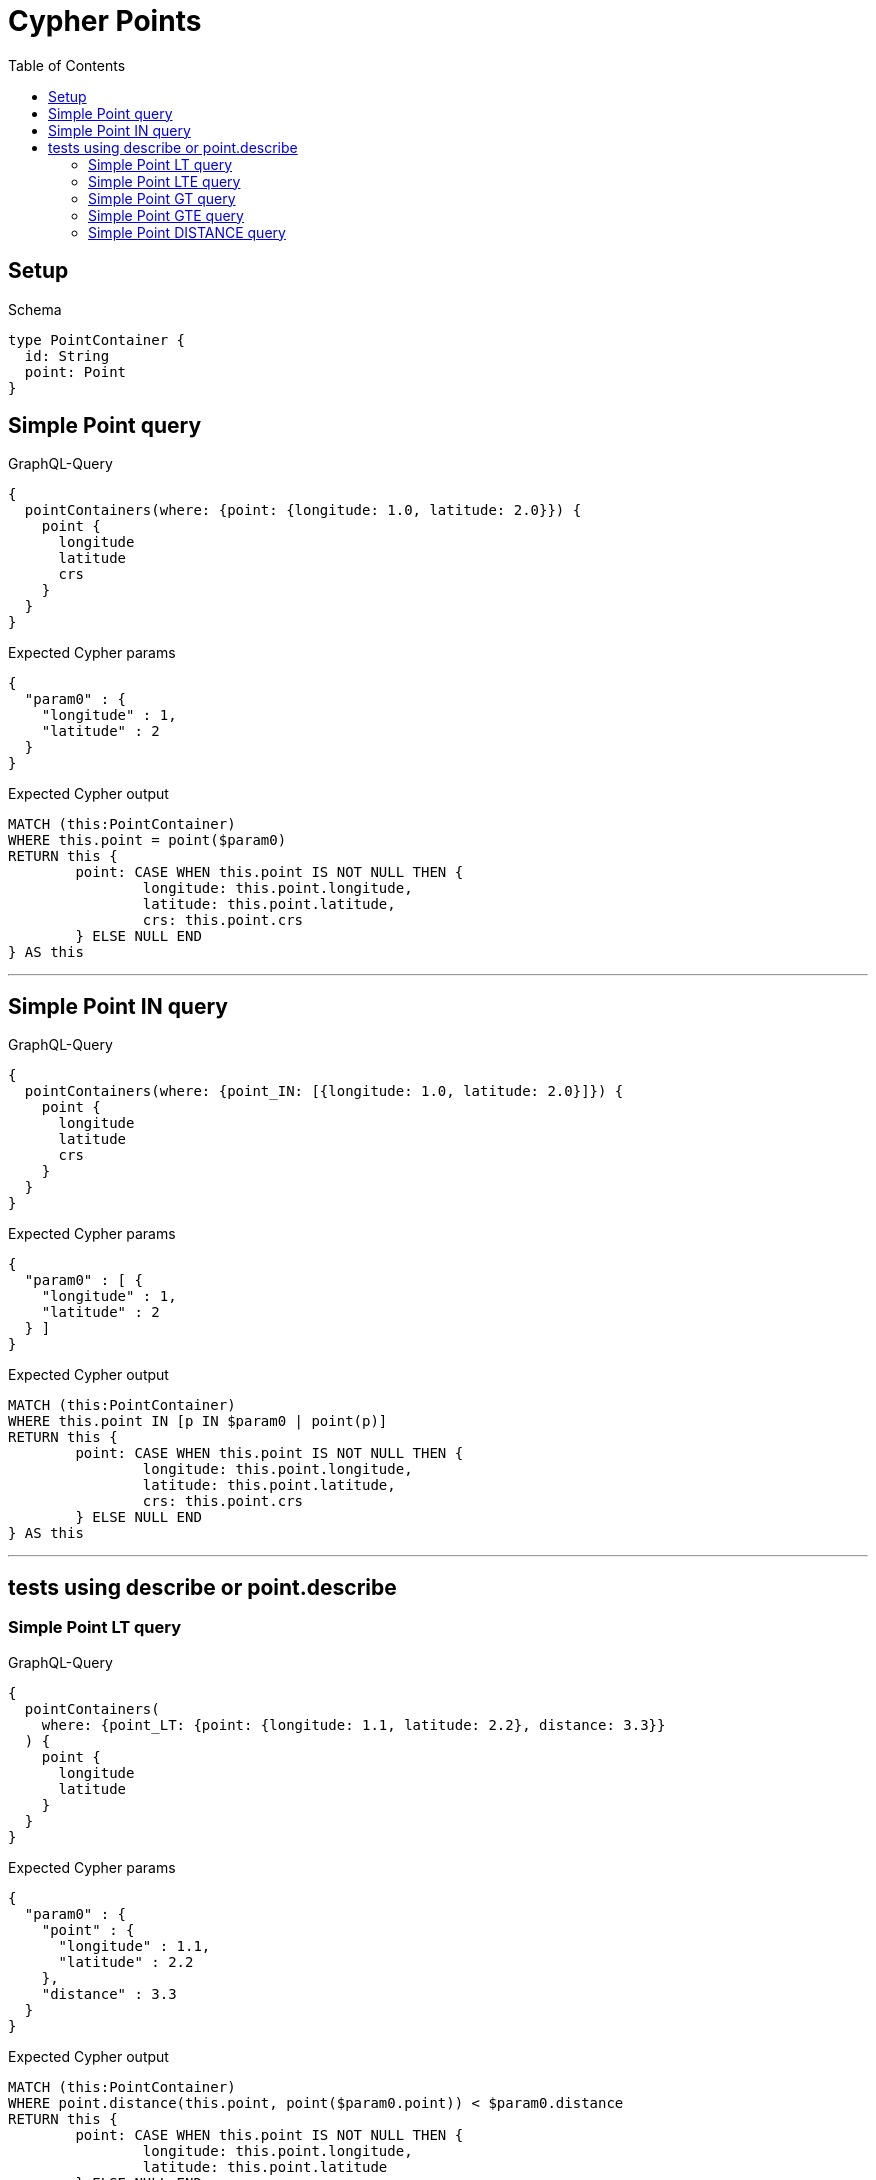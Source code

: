 :toc:
:toclevels: 42

= Cypher Points

== Setup

.Schema
[source,graphql,schema=true]
----
type PointContainer {
  id: String
  point: Point
}
----

== Simple Point query

.GraphQL-Query
[source,graphql]
----
{
  pointContainers(where: {point: {longitude: 1.0, latitude: 2.0}}) {
    point {
      longitude
      latitude
      crs
    }
  }
}
----

.Expected Cypher params
[source,json]
----
{
  "param0" : {
    "longitude" : 1,
    "latitude" : 2
  }
}
----

.Expected Cypher output
[source,cypher]
----
MATCH (this:PointContainer)
WHERE this.point = point($param0)
RETURN this {
	point: CASE WHEN this.point IS NOT NULL THEN {
		longitude: this.point.longitude,
		latitude: this.point.latitude,
		crs: this.point.crs
	} ELSE NULL END
} AS this
----

'''

== Simple Point IN query

.GraphQL-Query
[source,graphql]
----
{
  pointContainers(where: {point_IN: [{longitude: 1.0, latitude: 2.0}]}) {
    point {
      longitude
      latitude
      crs
    }
  }
}
----

.Expected Cypher params
[source,json]
----
{
  "param0" : [ {
    "longitude" : 1,
    "latitude" : 2
  } ]
}
----

.Expected Cypher output
[source,cypher]
----
MATCH (this:PointContainer)
WHERE this.point IN [p IN $param0 | point(p)]
RETURN this {
	point: CASE WHEN this.point IS NOT NULL THEN {
		longitude: this.point.longitude,
		latitude: this.point.latitude,
		crs: this.point.crs
	} ELSE NULL END
} AS this
----

'''

== tests using describe or point.describe

=== Simple Point LT query

.GraphQL-Query
[source,graphql]
----
{
  pointContainers(
    where: {point_LT: {point: {longitude: 1.1, latitude: 2.2}, distance: 3.3}}
  ) {
    point {
      longitude
      latitude
    }
  }
}
----

.Expected Cypher params
[source,json]
----
{
  "param0" : {
    "point" : {
      "longitude" : 1.1,
      "latitude" : 2.2
    },
    "distance" : 3.3
  }
}
----

.Expected Cypher output
[source,cypher]
----
MATCH (this:PointContainer)
WHERE point.distance(this.point, point($param0.point)) < $param0.distance
RETURN this {
	point: CASE WHEN this.point IS NOT NULL THEN {
		longitude: this.point.longitude,
		latitude: this.point.latitude
	} ELSE NULL END
} AS this
----

'''

=== Simple Point LTE query

.GraphQL-Query
[source,graphql]
----
{
  pointContainers(
    where: {point_LTE: {point: {longitude: 1.1, latitude: 2.2}, distance: 3.3}}
  ) {
    point {
      longitude
      latitude
    }
  }
}
----

.Expected Cypher params
[source,json]
----
{
  "param0" : {
    "point" : {
      "longitude" : 1.1,
      "latitude" : 2.2
    },
    "distance" : 3.3
  }
}
----

.Expected Cypher output
[source,cypher]
----
MATCH (this:PointContainer)
WHERE point.distance(this.point, point($param0.point)) <= $param0.distance
RETURN this {
	point: CASE WHEN this.point IS NOT NULL THEN {
		longitude: this.point.longitude,
		latitude: this.point.latitude
	} ELSE NULL END
} AS this
----

'''

=== Simple Point GT query

.GraphQL-Query
[source,graphql]
----
{
  pointContainers(
    where: {point_GT: {point: {longitude: 1.1, latitude: 2.2}, distance: 3.3}}
  ) {
    point {
      longitude
      latitude
    }
  }
}
----

.Expected Cypher params
[source,json]
----
{
  "param0" : {
    "point" : {
      "longitude" : 1.1,
      "latitude" : 2.2
    },
    "distance" : 3.3
  }
}
----

.Expected Cypher output
[source,cypher]
----
MATCH (this:PointContainer)
WHERE point.distance(this.point, point($param0.point)) > $param0.distance
RETURN this {
	point: CASE WHEN this.point IS NOT NULL THEN {
		longitude: this.point.longitude,
		latitude: this.point.latitude
	} ELSE NULL END
} AS this
----

'''

=== Simple Point GTE query

.GraphQL-Query
[source,graphql]
----
{
  pointContainers(
    where: {point_GTE: {point: {longitude: 1.1, latitude: 2.2}, distance: 3.3}}
  ) {
    point {
      longitude
      latitude
    }
  }
}
----

.Expected Cypher params
[source,json]
----
{
  "param0" : {
    "point" : {
      "longitude" : 1.1,
      "latitude" : 2.2
    },
    "distance" : 3.3
  }
}
----

.Expected Cypher output
[source,cypher]
----
MATCH (this:PointContainer)
WHERE point.distance(this.point, point($param0.point)) >= $param0.distance
RETURN this {
	point: CASE WHEN this.point IS NOT NULL THEN {
		longitude: this.point.longitude,
		latitude: this.point.latitude
	} ELSE NULL END
} AS this
----

'''

=== Simple Point DISTANCE query

.GraphQL-Query
[source,graphql]
----
{
  pointContainers(
    where: {point_DISTANCE: {point: {longitude: 1.1, latitude: 2.2}, distance: 3.3}}
  ) {
    point {
      longitude
      latitude
    }
  }
}
----

.Expected Cypher params
[source,json]
----
{
  "param0" : {
    "point" : {
      "longitude" : 1.1,
      "latitude" : 2.2
    },
    "distance" : 3.3
  }
}
----

.Expected Cypher output
[source,cypher]
----
MATCH (this:PointContainer)
WHERE point.distance(this.point, point($param0.point)) = $param0.distance
RETURN this {
	point: CASE WHEN this.point IS NOT NULL THEN {
		longitude: this.point.longitude,
		latitude: this.point.latitude
	} ELSE NULL END
} AS this
----

'''

